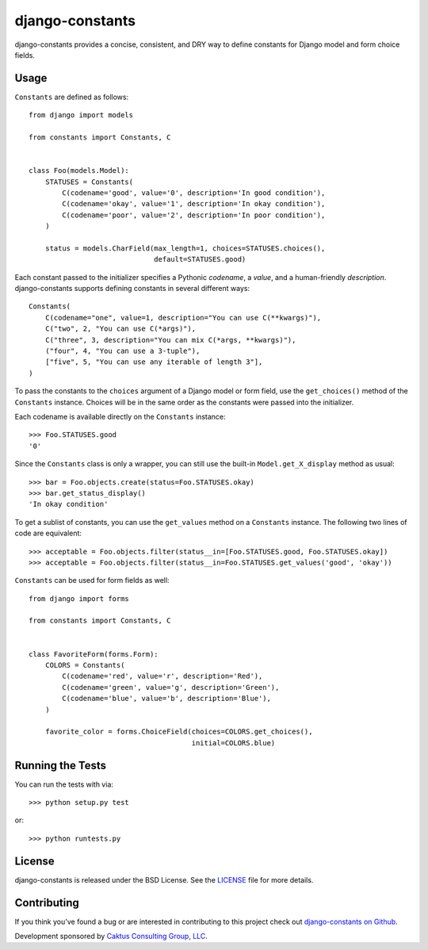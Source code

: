 django-constants |build_status|
===============================

.. |build_status| image::
    https://travis-ci.org/caktus/django-constants.png?branch=master
    :alt: Master build status
    :target: https://travis-ci.org/caktus/django-constants

django-constants provides a concise, consistent, and DRY way to define
constants for Django model and form choice fields.

Usage
-----

``Constants`` are defined as follows::

    from django import models

    from constants import Constants, C


    class Foo(models.Model):
        STATUSES = Constants(
            C(codename='good', value='0', description='In good condition'),
            C(codename='okay', value='1', description='In okay condition'),
            C(codename='poor', value='2', description='In poor condition'),
        )

        status = models.CharField(max_length=1, choices=STATUSES.choices(),
                                  default=STATUSES.good)

Each constant passed to the initializer specifies a Pythonic *codename*, a
*value*, and a human-friendly *description*. django-constants supports defining
constants in several different ways::

    Constants(
        C(codename="one", value=1, description="You can use C(**kwargs)"),
        C("two", 2, "You can use C(*args)"),
        C("three", 3, description="You can mix C(*args, **kwargs)"),
        ("four", 4, "You can use a 3-tuple"),
        ["five", 5, "You can use any iterable of length 3"],
    )

To pass the constants to the ``choices`` argument of a Django model or form
field, use the ``get_choices()`` method of the ``Constants`` instance. Choices
will be in the same order as the constants were passed into the initializer.

Each codename is available directly on the ``Constants`` instance::

    >>> Foo.STATUSES.good
    '0'

Since the ``Constants`` class is only a wrapper, you can still use the
built-in ``Model.get_X_display`` method as usual::

    >>> bar = Foo.objects.create(status=Foo.STATUSES.okay)
    >>> bar.get_status_display()
    'In okay condition'

To get a sublist of constants, you can use the ``get_values`` method on a
``Constants`` instance. The following two lines of code are equivalent::

    >>> acceptable = Foo.objects.filter(status__in=[Foo.STATUSES.good, Foo.STATUSES.okay])
    >>> acceptable = Foo.objects.filter(status__in=Foo.STATUSES.get_values('good', 'okay'))

``Constants`` can be used for form fields as well::

    from django import forms

    from constants import Constants, C


    class FavoriteForm(forms.Form):
        COLORS = Constants(
            C(codename='red', value='r', description='Red'),
            C(codename='green', value='g', description='Green'),
            C(codename='blue', value='b', description='Blue'),
        )

        favorite_color = forms.ChoiceField(choices=COLORS.get_choices(),
                                           initial=COLORS.blue)


Running the Tests
-----------------

You can run the tests with via::

    >>> python setup.py test

or::

    >>> python runtests.py


License
-------

django-constants is released under the BSD License. See the
`LICENSE <https://github.com/caktus/django-constants/blob/master/LICENSE>`_
file for more details.


Contributing
------------

If you think you've found a bug or are interested in contributing to this
project check out `django-constants on Github
<https://github.com/caktus/django-constants>`_.

Development sponsored by `Caktus Consulting Group, LLC
<http://www.caktusgroup.com/services>`_.
